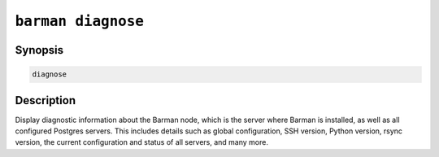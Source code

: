 .. _commands-barman-diagnose:

``barman diagnose``
"""""""""""""""""""

Synopsis
^^^^^^^^

.. code-block:: text
    
    diagnose

Description
^^^^^^^^^^^

Display diagnostic information about the Barman node, which is the server where Barman
is installed, as well as all configured Postgres servers. This includes details such as
global configuration, SSH version, Python version, rsync version, the current
configuration and status of all servers, and many more.
